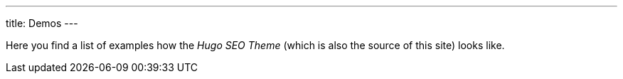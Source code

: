 ---
title: Demos
---

Here you find a list of examples how the _Hugo SEO Theme_ (which is also the source of this site) looks like.
